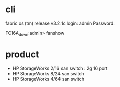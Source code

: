 * cli

fabric os (tm) release v3.2.1c
login: admin
Password:

FC16A_down:admin> fanshow

* product

- HP StorageWorks 2/16 san switch : 2g 16 port
- HP StorageWorks 8/24 san switch
- HP StorageWorks 4/64 san switch
